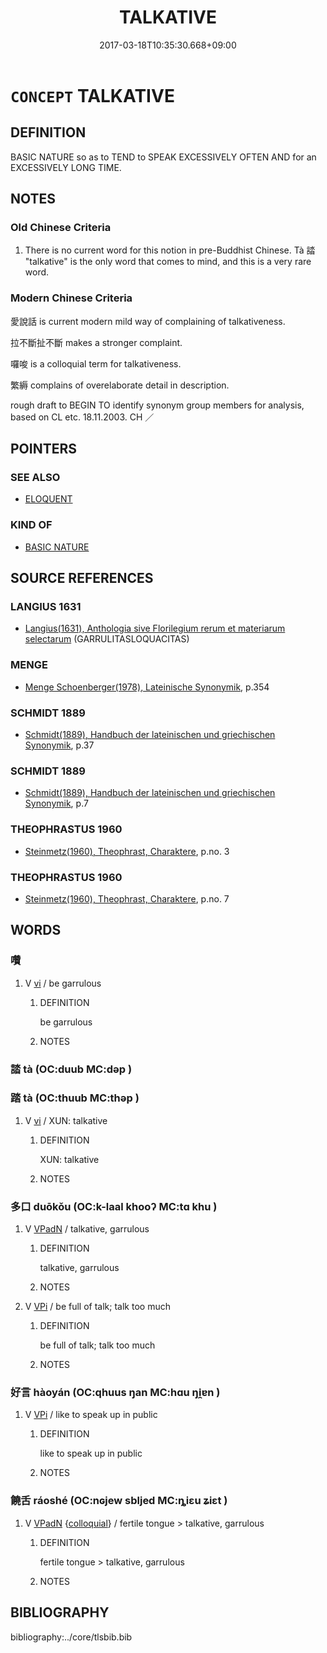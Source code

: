 # -*- mode: mandoku-tls-view -*-
#+TITLE: TALKATIVE
#+DATE: 2017-03-18T10:35:30.668+09:00        
#+STARTUP: content
* =CONCEPT= TALKATIVE
:PROPERTIES:
:CUSTOM_ID: uuid-d5e8911d-df18-4d79-9378-eb3186c32704
:SYNONYM+:  GARRULOUS
:SYNONYM+:  LOQUACIOUS
:SYNONYM+:  CHATTY
:SYNONYM+:  LOQUACIOUS
:SYNONYM+:  GARRULOUS
:SYNONYM+:  VOLUBLE
:SYNONYM+:  CONVERSATIONAL
:SYNONYM+:  COMMUNICATIVE
:SYNONYM+:  GOSSIPY
:SYNONYM+:  BABBLING
:SYNONYM+:  BLATHERING
:SYNONYM+:  LONG-WINDED
:SYNONYM+:  WORDY
:SYNONYM+:  VERBOSE
:SYNONYM+:  PROLIX
:SYNONYM+:  INFORMAL GABBY
:SYNONYM+:  MOUTHY
:SYNONYM+:  MOTORMOUTHED
:SYNONYM+:  TALKY
:TR_ZH: 愛說話
:TR_OCH: 誻
:END:
** DEFINITION

BASIC NATURE so as to TEND to SPEAK EXCESSIVELY OFTEN AND for an EXCESSIVELY LONG TIME.

** NOTES

*** Old Chinese Criteria
1. There is no current word for this notion in pre-Buddhist Chinese. Tà 誻 "talkative" is the only word that comes to mind, and this is a very rare word.

*** Modern Chinese Criteria
愛說話 is current modern mild way of complaining of talkativeness.

拉不斷扯不斷 makes a stronger complaint.

囉唆 is a colloquial term for talkativeness.

繁縟 complains of overelaborate detail in description.

rough draft to BEGIN TO identify synonym group members for analysis, based on CL etc. 18.11.2003. CH ／

** POINTERS
*** SEE ALSO
 - [[tls:concept:ELOQUENT][ELOQUENT]]

*** KIND OF
 - [[tls:concept:BASIC NATURE][BASIC NATURE]]

** SOURCE REFERENCES
*** LANGIUS 1631
 - [[cite:LANGIUS-1631][Langius(1631), Anthologia sive Florilegium rerum et materiarum selectarum]] (GARRULITASLOQUACITAS)
*** MENGE
 - [[cite:MENGE][Menge Schoenberger(1978), Lateinische Synonymik]], p.354

*** SCHMIDT 1889
 - [[cite:SCHMIDT-1889][Schmidt(1889), Handbuch der lateinischen und griechischen Synonymik]], p.37

*** SCHMIDT 1889
 - [[cite:SCHMIDT-1889][Schmidt(1889), Handbuch der lateinischen und griechischen Synonymik]], p.7

*** THEOPHRASTUS 1960
 - [[cite:THEOPHRASTUS-1960][Steinmetz(1960), Theophrast, Charaktere]], p.no. 3

*** THEOPHRASTUS 1960
 - [[cite:THEOPHRASTUS-1960][Steinmetz(1960), Theophrast, Charaktere]], p.no. 7

** WORDS
   :PROPERTIES:
   :VISIBILITY: children
   :END:
*** 囋 
:PROPERTIES:
:CUSTOM_ID: uuid-c2369ae7-065c-4eb3-995e-d8f21de571fc
:Char+: 囋(30,19/22) 
:END: 
**** V [[tls:syn-func::#uuid-c20780b3-41f9-491b-bb61-a269c1c4b48f][vi]] / be garrulous
:PROPERTIES:
:CUSTOM_ID: uuid-b114e83f-7c6f-4eea-b411-e8c77b24bb36
:VALUATION: -
:END:
****** DEFINITION

be garrulous

****** NOTES

*** 誻 tà (OC:duub MC:dəp )
:PROPERTIES:
:CUSTOM_ID: uuid-569a6814-30c3-4ab2-9f11-d7e019bfd116
:Char+: 誻(149,8/15) 
:GY_IDS+: uuid-46b6cbe4-89f7-4236-9ef8-20483347222a
:PY+: tà     
:OC+: duub     
:MC+: dəp     
:END: 
*** 踏 tà (OC:thuub MC:thəp )
:PROPERTIES:
:CUSTOM_ID: uuid-764c111c-8b4b-42cb-bc9b-4c10db2102b8
:Char+: 踏(157,8/15) 
:GY_IDS+: uuid-08b322d2-0edf-4c33-8e39-95253d31f276
:PY+: tà     
:OC+: thuub     
:MC+: thəp     
:END: 
**** V [[tls:syn-func::#uuid-c20780b3-41f9-491b-bb61-a269c1c4b48f][vi]] / XUN: talkative
:PROPERTIES:
:CUSTOM_ID: uuid-446cae0a-8340-4ddc-b282-146f523ba5f0
:WARRING-STATES-CURRENCY: 2
:END:
****** DEFINITION

XUN: talkative

****** NOTES

*** 多口 duōkǒu (OC:k-laal khooʔ MC:tɑ khu )
:PROPERTIES:
:CUSTOM_ID: uuid-eeb328fb-7155-4165-935c-2a08e7468b98
:Char+: 多(36,3/6) 口(30,0/3) 
:GY_IDS+: uuid-a07df213-b938-43db-9782-7161ec468c87 uuid-98c3067f-a303-4250-bcb7-10794cb4cd75
:PY+: duō kǒu    
:OC+: k-laal khooʔ    
:MC+: tɑ khu    
:END: 
**** V [[tls:syn-func::#uuid-18dc1abc-4214-4b4b-b07f-8f25ebe5ece9][VPadN]] / talkative, garrulous
:PROPERTIES:
:CUSTOM_ID: uuid-a3f31d57-3714-49f7-92b6-294b26e5f8bd
:END:
****** DEFINITION

talkative, garrulous

****** NOTES

**** V [[tls:syn-func::#uuid-091af450-64e0-4b82-98a2-84d0444b6d19][VPi]] / be full of talk; talk too much
:PROPERTIES:
:CUSTOM_ID: uuid-4768c502-7d03-4118-8c71-24932b98792a
:WARRING-STATES-CURRENCY: 3
:END:
****** DEFINITION

be full of talk; talk too much

****** NOTES

*** 好言 hàoyán (OC:qhuus ŋan MC:hɑu ŋi̯ɐn )
:PROPERTIES:
:CUSTOM_ID: uuid-e2a5c98d-0cef-4930-8a4f-7f699db3bd90
:Char+: 好(38,3/6) 言(149,0/7) 
:GY_IDS+: uuid-6edffa72-cd10-4ccb-9ff7-9ba9b19c4996 uuid-d9a087db-c2b1-46d7-88c4-19d571a149ce
:PY+: hào yán    
:OC+: qhuus ŋan    
:MC+: hɑu ŋi̯ɐn    
:END: 
**** V [[tls:syn-func::#uuid-091af450-64e0-4b82-98a2-84d0444b6d19][VPi]] / like to speak up in public
:PROPERTIES:
:CUSTOM_ID: uuid-bc7e1fdb-dcb0-4d27-8ea0-353e5dc098fe
:WARRING-STATES-CURRENCY: 2
:END:
****** DEFINITION

like to speak up in public

****** NOTES

*** 饒舌 ráoshé (OC:nɢjew sbljed MC:ȵiɛu ʑiɛt )
:PROPERTIES:
:CUSTOM_ID: uuid-a3a36ee1-45c2-4524-81c9-05091899f8ca
:Char+: 饒(184,12/21) 舌(135,0/6) 
:GY_IDS+: uuid-a4b184f7-0390-47e3-8c79-eaa1b96e8a80 uuid-718635fc-e0ba-40e6-8aab-f93be5d8b135
:PY+: ráo shé    
:OC+: nɢjew sbljed    
:MC+: ȵiɛu ʑiɛt    
:END: 
**** V [[tls:syn-func::#uuid-18dc1abc-4214-4b4b-b07f-8f25ebe5ece9][VPadN]] {[[tls:sem-feat::#uuid-2d131ece-0e8e-4fd3-8839-9395b7aa4b14][colloquial]]} / fertile tongue > talkative, garrulous
:PROPERTIES:
:CUSTOM_ID: uuid-e6809985-c6cf-4459-9ad6-e169ce7136e7
:END:
****** DEFINITION

fertile tongue > talkative, garrulous

****** NOTES

** BIBLIOGRAPHY
bibliography:../core/tlsbib.bib
